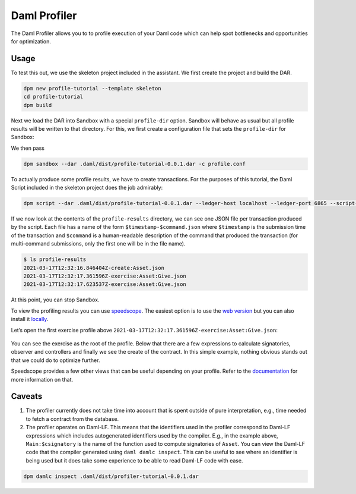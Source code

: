.. Copyright (c) 2023 Digital Asset (Switzerland) GmbH and/or its affiliates. All rights reserved.
.. SPDX-License-Identifier: Apache-2.0

.. _measure-daml-profiler:

Daml Profiler
################

The Daml Profiler allows you to to profile execution of your Daml code
which can help spot bottlenecks and opportunities for optimization.

Usage
=====

To test this out, we use the skeleton project included in the
assistant. We first create the project and build the DAR.

.. code-block:: sh

  dpm new profile-tutorial --template skeleton
  cd profile-tutorial
  dpm build

Next we load the DAR into Sandbox with a special ``profile-dir``
option. Sandbox will behave as usual but all profile results will be
written to that directory. For this, we first create a configuration
file that sets the ``profile-dir`` for Sandbox:

.. code-block:: none
   :caption: profile.conf

   canton.participants.sandbox.features.profile-dir = profile-results

We then pass

.. code-block:: sh

   dpm sandbox --dar .daml/dist/profile-tutorial-0.0.1.dar -c profile.conf

To actually produce some profile results, we have to create
transactions. For the purposes of this tutorial, the Daml Script
included in the skeleton project does the job admirably:

.. code-block:: sh

   dpm script --dar .daml/dist/profile-tutorial-0.0.1.dar --ledger-host localhost --ledger-port 6865 --script-name Main:setup

If we now look at the contents of the ``profile-results`` directory,
we can see one JSON file per transaction produced by the script. Each
file has a name of the form ``$timestamp-$command.json`` where
``$timestamp`` is the submission time of the transaction and
``$command`` is a human-readable description of the command that
produced the transaction (for multi-command submissions, only the
first one will be in the file name).

.. code-block:: sh

   $ ls profile-results
   2021-03-17T12:32:16.846404Z-create:Asset.json
   2021-03-17T12:32:17.361596Z-exercise:Asset:Give.json
   2021-03-17T12:32:17.623537Z-exercise:Asset:Give.json

At this point, you can stop Sandbox.

To view the profiling results you can use
`speedscope <https://github.com/jlfwong/speedscope>`_.
The easiest option is to
use the `web version <https://www.speedscope.app/>`_ but you can also
install it
`locally <https://github.com/jlfwong/speedscope#command-line-usage>`_.

Let’s open the first exercise profile above ``2021-03-17T12:32:17.361596Z-exercise:Asset:Give.json``:

   .. image:: profiler/images/speedscope.png
      :align: center
      :width: 100%
      :alt: Speedscope results for the first exercise profile. The first activity is just after the 4.00 ms mark.

You can see the exercise as the root of the profile. Below that there
are a few expressions to calculate signatories, observer and
controllers and finally we see the create of the contract. In this
simple example, nothing obvious stands out that we could do to
optimize further.

Speedscope provides a few other views that can be useful depending on
your profile. Refer to the
`documentation <https://github.com/jlfwong/speedscope#views>`_
for more information on that.

Caveats
=======

1. The profiler currently does not take time into account that is
   spent outside of pure interpretation, e.g., time needed to fetch a
   contract from the database.

2. The profiler operates on Daml-LF. This means that the identifiers
   used in the profiler correspond to Daml-LF expressions which
   includes autogenerated identifiers used by the compiler. E.g., in
   the example above, ``Main:$csignatory`` is the name of the function
   used to compute signatories of ``Asset``. You can view the Daml-LF
   code that the compiler generated using ``daml damlc inspect``. This
   can be useful to see where an identifier is being used but it does
   take some experience to be able to read Daml-LF code with ease.

.. code-block:: sh

   dpm damlc inspect .daml/dist/profiler-tutorial-0.0.1.dar
